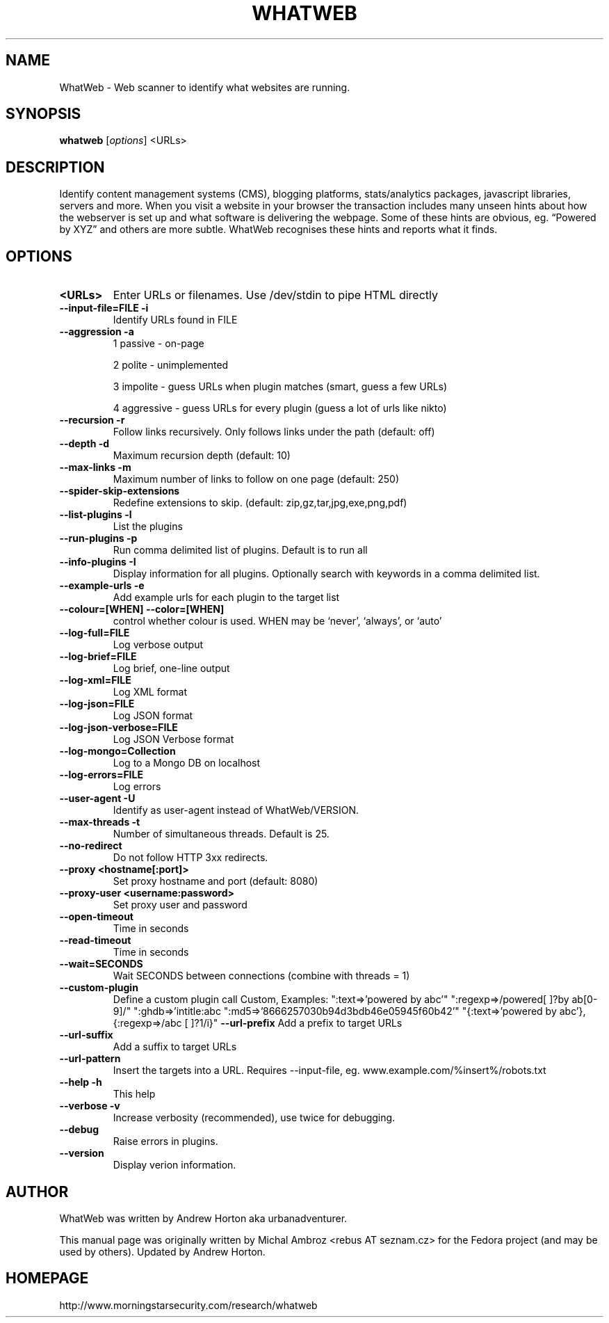 .TH WHATWEB 1 "August 17, 2010"
.SH NAME
WhatWeb \- Web scanner to identify what websites are running.
.SH SYNOPSIS
.B whatweb
.RI [ options ] 
.RI <URLs>

.br
.SH DESCRIPTION
.PP
Identify content management systems (CMS), blogging platforms, stats/analytics
packages, javascript libraries, servers and more. When you visit a website
in your browser the transaction includes many unseen hints about how
the webserver is set up and what software is delivering the webpage.
Some of these hints are obvious, eg. “Powered by XYZ” and others are more
subtle. WhatWeb recognises these hints and reports what it finds.

.SH OPTIONS
.TP
.B \<URLs\>
Enter URLs or filenames. Use /dev/stdin to pipe HTML directly
.TP
.B \-\-input-file=FILE \-i
Identify URLs found in FILE
.TP
.B \-\-aggression \-a
1 passive - on-page

2 polite - unimplemented

3 impolite - guess URLs when plugin matches (smart, guess a few URLs)

4 aggressive - guess URLs for every plugin (guess a lot of urls like nikto)

.TP
.B \-\-recursion \-r
Follow links recursively. Only follows links under the path (default: off)
.TP
.B \-\-depth \-d
Maximum recursion depth (default: 10)
.TP
.B \-\-max-links \-m
Maximum number of links to follow on one page (default: 250)
.TP
.B \-\-spider-skip-extensions
Redefine extensions to skip. (default: zip,gz,tar,jpg,exe,png,pdf)
.TP
.B \-\-list-plugins \-l
List the plugins
.TP
.B \-\-run-plugins \-p
Run comma delimited list of plugins. Default is to run all
.TP
.B \-\-info-plugins \-I
Display information for all plugins. Optionally search with keywords in a comma delimited list.
.TP
.B \-\-example-urls \-e
Add example urls for each plugin to the target list
.TP
.B \-\-colour=[WHEN] \-\-color=[WHEN]
control whether colour is used. WHEN may be `never', `always', or `auto'
.TP
.B \-\-log-full=FILE
Log verbose output
.TP
.B \-\-log-brief=FILE
Log brief, one-line output
.TP
.B \-\-log-xml=FILE
Log XML format
.TP
.B \-\-log-json=FILE
Log JSON format
.TP
.B \-\-log-json-verbose=FILE
Log JSON Verbose format
.TP
.B \-\-log-mongo=Collection
Log to a Mongo DB on localhost
.TP
.B \-\-log-errors=FILE
Log errors
.TP
.B \-\-user-agent \-U
Identify as user-agent instead of WhatWeb/VERSION.
.TP
.B \-\-max-threads \-t
Number of simultaneous threads. Default is 25.
.TP
.B \-\-no-redirect
Do not follow HTTP 3xx redirects.
.TP
.B \-\-proxy <hostname[:port]>
Set proxy hostname and port (default: 8080)
.TP
.B \-\-proxy-user <username:password>
Set proxy user and password
.TP
.B \-\-open-timeout
Time in seconds
.TP
.B \-\-read-timeout
Time in seconds
.TP
.B \-\-wait=SECONDS
Wait SECONDS between connections (combine with threads = 1)
.TP
.B \-\-custom-plugin
Define a custom plugin call Custom,
Examples: ":text=>'powered by abc'"
":regexp=>/powered[ ]?by ab[0-9]/"
":ghdb=>'intitle:abc \"powered by abc\"'"
":md5=>'8666257030b94d3bdb46e05945f60b42'"
"{:text=>'powered by abc'},{:regexp=>/abc [ ]?1/i}"
.B \-\-url-prefix
Add a prefix to target URLs
.TP
.B \-\-url-suffix
Add a suffix to target URLs
.TP
.B \-\-url-pattern
Insert the targets into a URL. Requires --input-file,
eg. www.example.com/%insert%/robots.txt
.TP
.B \-\-help \-h
This help
.TP
.B \-\-verbose \-v
Increase verbosity (recommended), use twice for debugging.
.TP
.B \-\-debug
Raise errors in plugins.
.TP
.B \-\-version
Display verion information.

.SH AUTHOR
WhatWeb was written by Andrew Horton aka urbanadventurer.

This manual page was originally written by Michal Ambroz <rebus AT seznam.cz>
for the Fedora project (and may be used by others). Updated by Andrew Horton.
.SH HOMEPAGE
http://www.morningstarsecurity.com/research/whatweb
.PP

